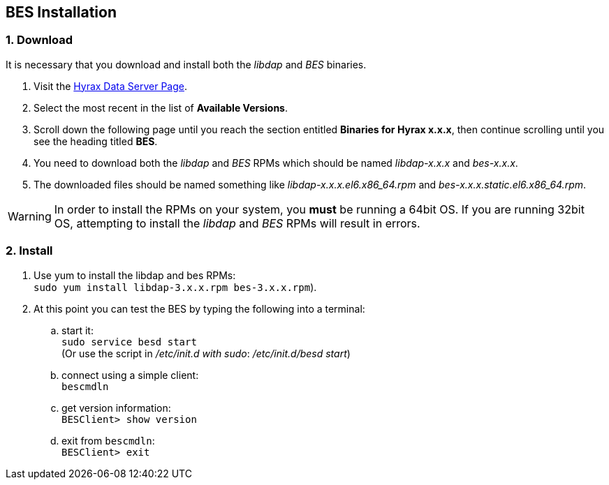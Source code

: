 :Leonard Porrello <lporrel@gmail.com>:


////
TODO: We should include roughtly the same level of information here for the BES as for the OLFS.
Also, we should look at the software distribution page and decide if that's the place to put the
'how to start the software' information or if this is the place. jhrg 9/15/17
////

////
== Introduction

TODO: Introduce libdap and the BES as the OLFS is introduced in the 
document Master_Hyrax_OLFS_Installation.
////

== BES Installation

=== 1. Download

It is necessary that you download and install both the _libdap_ and _BES_ binaries.

. Visit the 
  https://www.opendap.org/software/hyrax-data-server#block-hyraxversions-menu[Hyrax
  Data Server Page].
. Select the most recent in the list of *Available Versions*.
. Scroll down the following page until you reach the section entitled 
  *Binaries for Hyrax x.x.x*, then continue scrolling until you
  see the heading titled *BES*.
. You need to download both the _libdap_ and _BES_ RPMs which should be named
  _libdap-x.x.x_ and _bes-x.x.x_.
. The downloaded files should be named something like
  _libdap-x.x.x.el6.x86_64.rpm_ and _bes-x.x.x.static.el6.x86_64.rpm_.

WARNING: In order to install the RPMs on your system, you *must* be running
a 64bit OS. If you are running 32bit OS, attempting to install the 
_libdap_ and _BES_ RPMs will result in errors.

////
TODO: Supplement/modify the following information as necessary. It was taken
from the Hyrax install page.
////
=== 2. Install

. Use yum to install the libdap and bes RPMs: +
  `sudo yum install libdap-3.x.x.rpm bes-3.x.x.rpm`).
. At this point you can test the BES by typing the following into a terminal:
.. start it: +
   `sudo service besd start` +
   (Or use the script in _/etc/init.d with sudo_: _/etc/init.d/besd start_)
.. connect using a simple client: +
   `bescmdln`
.. get version information: +
   `BESClient> show version`
.. exit from `bescmdln`: +
   `BESClient> exit`
